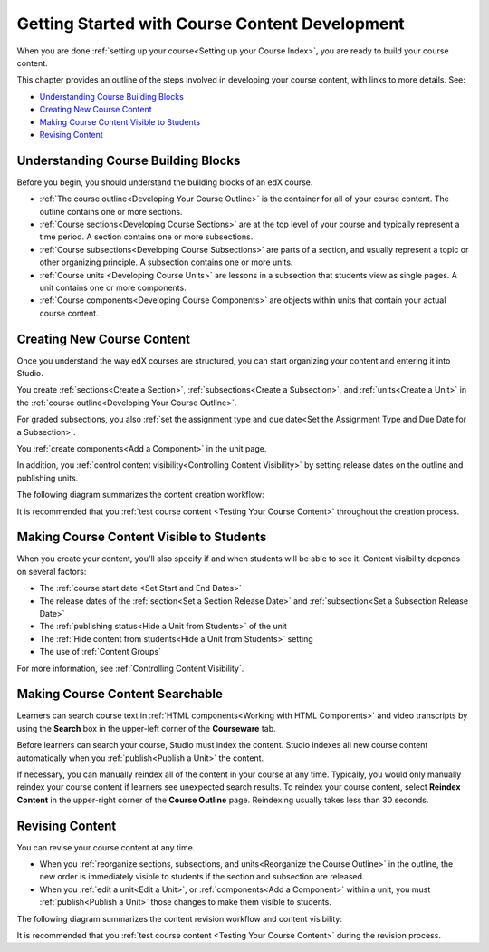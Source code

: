 .. _Getting Started with Course Content Development:

###############################################
Getting Started with Course Content Development
###############################################

When you are done :ref:`setting up your course<Setting up your Course Index>`,
you are ready to build your course content.

This chapter provides an outline of the steps involved in developing your
course content, with links to more details. See:

* `Understanding Course Building Blocks`_
* `Creating New Course Content`_
* `Making Course Content Visible to Students`_
* `Revising Content`_

.. _Understanding Course Building Blocks:

************************************************
Understanding Course Building Blocks
************************************************

Before you begin, you should understand the building blocks of an edX course.

* :ref:`The course outline<Developing Your Course Outline>` is the container
  for all of your course content. The outline contains one or more sections.
* :ref:`Course sections<Developing Course Sections>` are at the top level of
  your course and typically represent a time period. A section contains one or
  more subsections.
* :ref:`Course subsections<Developing Course Subsections>` are parts of a
  section, and usually represent a topic or other organizing principle. A
  subsection contains one or more units.
* :ref:`Course units <Developing Course Units>` are lessons in a subsection
  that students view as single pages. A unit contains one or more components.
* :ref:`Course components<Developing Course Components>` are objects within
  units that contain your actual course content.

.. _Creating New Course Content:

****************************************
Creating New Course Content
****************************************

Once you understand the way edX courses are structured, you can start
organizing your content and entering it into Studio.

You create :ref:`sections<Create a Section>`, :ref:`subsections<Create a
Subsection>`, and :ref:`units<Create a Unit>` in the :ref:`course
outline<Developing Your Course Outline>`.

For graded subsections, you also
:ref:`set the assignment type and due date<Set the Assignment Type and Due Date
for a Subsection>`.

You :ref:`create components<Add a Component>` in the unit
page.

In addition, you :ref:`control content visibility<Controlling Content
Visibility>` by setting release dates on the outline and publishing units.

The following diagram summarizes the content creation workflow:

.. image:: ../../../shared/images/workflow-create-content.png
 :alt: Diagram of the content creation process

It is recommended that you :ref:`test course content <Testing Your Course
Content>` throughout the creation process.

.. _Making Course Content Visible to Students:

******************************************************
Making Course Content Visible to Students
******************************************************

When you create your content, you'll also specify if and when students will be
able to see it. Content visibility depends on several factors:

* The :ref:`course start date <Set Start and End Dates>`
* The release dates of the :ref:`section<Set a Section Release Date>` and
  :ref:`subsection<Set a Subsection Release Date>`
* The :ref:`publishing status<Hide a Unit from Students>` of the unit
* The :ref:`Hide content from students<Hide a Unit from Students>` setting
* The use of :ref:`Content Groups`

For more information, see :ref:`Controlling Content Visibility`.

.. _Making Course Content Searchable:

***********************************
Making Course Content Searchable
***********************************

Learners can search course text in :ref:`HTML components<Working with HTML
Components>` and video transcripts by using the **Search** box in the upper-left
corner of the **Courseware** tab.

Before learners can search your course, Studio must index the content. Studio
indexes all new course content automatically when you :ref:`publish<Publish a
Unit>` the content.

If necessary, you can manually reindex all of the content in your course at any
time. Typically, you would only manually reindex your course content if learners
see unexpected search results. To reindex your course content, select **Reindex
Content** in the upper-right corner of the **Course Outline** page. Reindexing
usually takes less than 30 seconds.

.. _Revising Content:

****************************
Revising Content
****************************

You can revise your course content at any time.

* When you :ref:`reorganize sections, subsections, and units<Reorganize the
  Course Outline>` in the outline, the new order is immediately visible to
  students if the section and subsection are released.

* When you :ref:`edit a unit<Edit a Unit>`, or :ref:`components<Add a
  Component>` within a unit, you must :ref:`publish<Publish a Unit>` those
  changes to make them visible to students.

The following diagram summarizes the content revision workflow and content
visibility:

.. image:: ../../../shared/images/workflow-revise-content.png
 :alt: Diagram of the content creation process

It is recommended that you :ref:`test course content <Testing Your Course
Content>` during the revision process.
